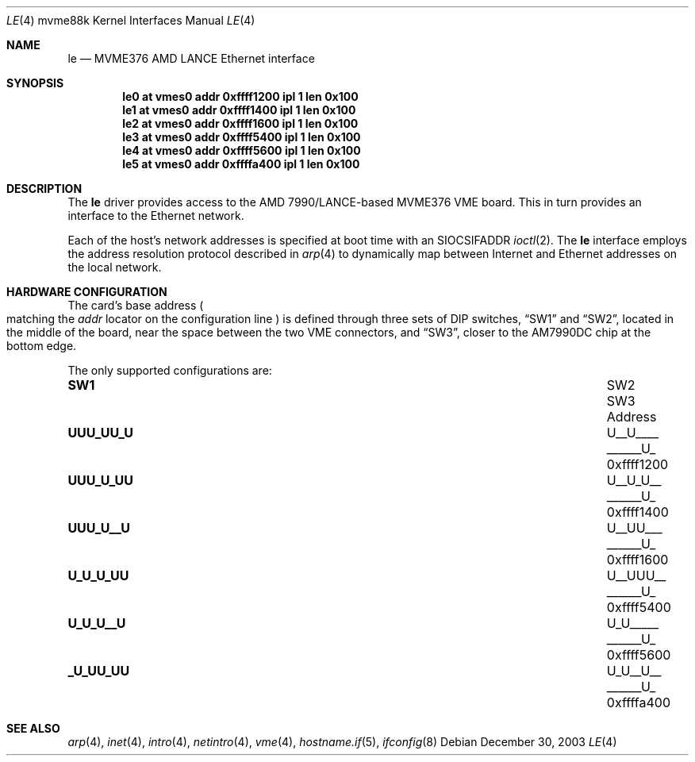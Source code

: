 .\"	$OpenBSD: le.4,v 1.3 2004/03/31 08:33:56 jmc Exp $
.\"
.\" Copyright (c) 2003 Paul Weissmann
.\" All rights reserved.
.\"
.\"
.\" Redistribution and use in source and binary forms, with or without
.\" modification, are permitted provided that the following conditions
.\" are met:
.\" 1. Redistributions of source code must retain the above copyright
.\"    notice, this list of conditions and the following disclaimer.
.\" 2. Redistributions in binary form must reproduce the above copyright
.\"    notice, this list of conditions and the following disclaimer in the
.\"    documentation and/or other materials provided with the distribution.
.\"
.\" THIS SOFTWARE IS PROVIDED BY THE REGENTS AND CONTRIBUTORS ``AS IS'' AND
.\" ANY EXPRESS OR IMPLIED WARRANTIES, INCLUDING, BUT NOT LIMITED TO, THE
.\" IMPLIED WARRANTIES OF MERCHANTABILITY AND FITNESS FOR A PARTICULAR PURPOSE
.\" ARE DISCLAIMED.  IN NO EVENT SHALL THE REGENTS OR CONTRIBUTORS BE LIABLE
.\" FOR ANY DIRECT, INDIRECT, INCIDENTAL, SPECIAL, EXEMPLARY, OR CONSEQUENTIAL
.\" DAMAGES (INCLUDING, BUT NOT LIMITED TO, PROCUREMENT OF SUBSTITUTE GOODS
.\" OR SERVICES; LOSS OF USE, DATA, OR PROFITS; OR BUSINESS INTERRUPTION)
.\" HOWEVER CAUSED AND ON ANY THEORY OF LIABILITY, WHETHER IN CONTRACT, STRICT
.\" LIABILITY, OR TORT (INCLUDING NEGLIGENCE OR OTHERWISE) ARISING IN ANY WAY
.\" OUT OF THE USE OF THIS SOFTWARE, EVEN IF ADVISED OF THE POSSIBILITY OF
.\" SUCH DAMAGE.
.\"
.Dd December 30, 2003
.Dt LE 4 mvme88k
.Os
.Sh NAME
.Nm le
.Nd MVME376 AMD LANCE Ethernet interface
.Sh SYNOPSIS
.Cd "le0 at vmes0 addr 0xffff1200 ipl 1 len 0x100"
.Cd "le1 at vmes0 addr 0xffff1400 ipl 1 len 0x100"
.Cd "le2 at vmes0 addr 0xffff1600 ipl 1 len 0x100"
.Cd "le3 at vmes0 addr 0xffff5400 ipl 1 len 0x100"
.Cd "le4 at vmes0 addr 0xffff5600 ipl 1 len 0x100"
.Cd "le5 at vmes0 addr 0xffffa400 ipl 1 len 0x100"
.Sh DESCRIPTION
The
.Nm
driver provides access to the AMD 7990/LANCE-based MVME376 VME board.
This in turn provides an interface to the
.Tn Ethernet
network.
.Pp
Each of the host's network addresses
is specified at boot time with an
.Dv SIOCSIFADDR
.Xr ioctl 2 .
The
.Nm
interface employs the address resolution protocol described in
.Xr arp 4
to dynamically map between Internet and
.Tn Ethernet
addresses on the local network.
.Sh HARDWARE CONFIGURATION
The card's base address
.Po
matching the
.Em addr
locator on the configuration line
.Pc
is defined through three sets of DIP switches,
.Dq SW1
and
.Dq SW2 ,
located in the middle of the board, near the space between the two
VME connectors, and
.Dq SW3 ,
closer to the AM7990DC chip at the bottom edge.
.Pp
The only supported configurations are:
.Bl -column "xxxxxxxx" "xxxxxxxx" "xxxxxxxx" "0xffffffff"
.It Li SW1 Ta SW2 Ta SW3 Ta Address
.It " "
.It Li "UUU_UU_U" Ta "U__U____" Ta "______U_" Ta "0xffff1200"
.It Li "UUU_U_UU" Ta "U__U_U__" Ta "______U_" Ta "0xffff1400"
.It Li "UUU_U__U" Ta "U__UU___" Ta "______U_" Ta "0xffff1600"
.It Li "U_U_U_UU" Ta "U__UUU__" Ta "______U_" Ta "0xffff5400"
.It Li "U_U_U__U" Ta "U_U_____" Ta "______U_" Ta "0xffff5600"
.It Li "_U_UU_UU" Ta "U_U__U__" Ta "______U_" Ta "0xffffa400"
.El
.Sh SEE ALSO
.Xr arp 4 ,
.Xr inet 4 ,
.Xr intro 4 ,
.Xr netintro 4 ,
.Xr vme 4 ,
.Xr hostname.if 5 ,
.Xr ifconfig 8

